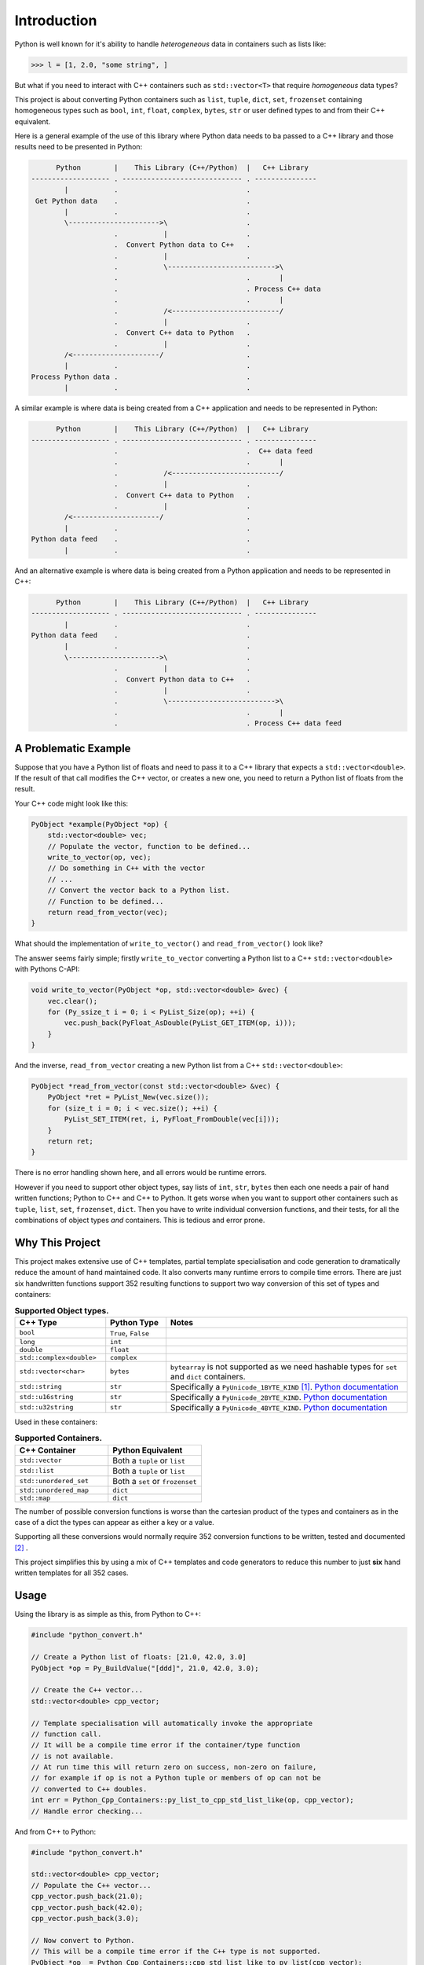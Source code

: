 .. moduleauthor:: Paul Ross <apaulross@gmail.com>
.. sectionauthor:: Paul Ross <apaulross@gmail.com>

.. PythonCppContainers Introduction

.. _PythonCppContainers.Introduction:

*********************
Introduction
*********************

Python is well known for it's ability to handle *heterogeneous* data in containers such as lists like:

.. code-block:: python

    >>> l = [1, 2.0, "some string", ]

But what if you need to interact with C++ containers such as ``std::vector<T>`` that require *homogeneous* data types?

This project is about converting Python containers such as ``list``, ``tuple``, ``dict``, ``set``, ``frozenset``
containing homogeneous types such as ``bool``, ``int``, ``float``, ``complex``, ``bytes``, ``str`` or user defined
types to and from their C++ equivalent.

Here is a general example of the use of this library where Python data needs to ba passed to a C++ library and those
results need to be presented in Python:

.. code-block:: text

          Python        |    This Library (C++/Python)  |   C++ Library
    ------------------- . ----------------------------- . ---------------
            |           .                               .
     Get Python data    .                               .
            |           .                               .
            \---------------------->\                   .
                        .           |                   .
                        .  Convert Python data to C++   .
                        .           |                   .
                        .           \-------------------------->\
                        .                               .       |
                        .                               . Process C++ data
                        .                               .       |
                        .           /<--------------------------/
                        .           |                   .
                        .  Convert C++ data to Python   .
                        .           |                   .
            /<---------------------/                    .
            |           .                               .
    Process Python data .                               .
            |           .                               .

A similar example is where data is being created from a C++ application and needs to be represented in Python:

.. code-block:: text

          Python        |    This Library (C++/Python)  |   C++ Library
    ------------------- . ----------------------------- . ---------------
                        .                               .  C++ data feed
                        .                               .       |
                        .           /<--------------------------/
                        .           |                   .
                        .  Convert C++ data to Python   .
                        .           |                   .
            /<---------------------/                    .
            |           .                               .
    Python data feed    .                               .
            |           .                               .

And an alternative example is where data is being created from a Python application and needs to be represented in C++:

.. code-block:: text

          Python        |    This Library (C++/Python)  |   C++ Library
    ------------------- . ----------------------------- . ---------------
            |           .                               .
    Python data feed    .                               .
            |           .                               .
            \---------------------->\                   .
                        .           |                   .
                        .  Convert Python data to C++   .
                        .           |                   .
                        .           \-------------------------->\
                        .                               .       |
                        .                               . Process C++ data feed






A Problematic Example
========================

Suppose that you have a Python list of floats and need to pass it to a C++ library that expects a
``std::vector<double>``.
If the result of that call modifies the C++ vector, or creates a new one, you need to return a Python list of floats
from the result.

Your C++ code might look like this:

.. code-block:: cpp

    PyObject *example(PyObject *op) {
        std::vector<double> vec;
        // Populate the vector, function to be defined...
        write_to_vector(op, vec);
        // Do something in C++ with the vector
        // ...
        // Convert the vector back to a Python list.
        // Function to be defined...
        return read_from_vector(vec);
    }

What should the implementation of ``write_to_vector()`` and ``read_from_vector()`` look like?

The answer seems fairly simple; firstly ``write_to_vector`` converting a Python list to a C++ ``std::vector<double>``
with Pythons C-API:

.. code-block:: cpp

    void write_to_vector(PyObject *op, std::vector<double> &vec) {
        vec.clear();
        for (Py_ssize_t i = 0; i < PyList_Size(op); ++i) {
            vec.push_back(PyFloat_AsDouble(PyList_GET_ITEM(op, i)));
        }
    }

.. raw:: latex

    \pagebreak

And the inverse, ``read_from_vector`` creating a new Python list from a C++ ``std::vector<double>``:

.. code-block:: cpp

    PyObject *read_from_vector(const std::vector<double> &vec) {
        PyObject *ret = PyList_New(vec.size());
        for (size_t i = 0; i < vec.size(); ++i) {
            PyList_SET_ITEM(ret, i, PyFloat_FromDouble(vec[i]));
        }
        return ret;
    }


There is no error handling shown here, and all errors would be runtime errors.

However if you need to support other object types, say lists of ``int``, ``str``, ``bytes`` then each one needs a pair
of hand written functions; Python to C++ and C++ to Python.
It gets worse when you want to support other containers such as ``tuple``, ``list``, ``set``, ``frozenset``, ``dict``.
Then you have to write individual conversion functions, and their tests, for all the combinations of object types *and*
containers.
This is tedious and error prone.

Why This Project
=========================

This project makes extensive use of C++ templates, partial template specialisation and code generation to dramatically
reduce the amount of hand maintained code.
It also converts many runtime errors to compile time errors.
There are just six handwritten functions support 352 resulting functions to support two way conversion of this set of
types and containers:

.. list-table:: **Supported Object types.**
   :widths: 15 10 40
   :header-rows: 1

   * - **C++ Type**
     - **Python Type**
     - **Notes**
   * - ``bool``
     - ``True``, ``False``
     -
   * - ``long``
     - ``int``
     -
   * - ``double``
     - ``float``
     -
   * - ``std::complex<double>``
     - ``complex``
     -
   * - ``std::vector<char>``
     - ``bytes``
     - ``bytearray`` is not supported as we need hashable types for ``set`` and ``dict`` containers.
   * - ``std::string``
     - ``str``
     - Specifically a ``PyUnicode_1BYTE_KIND`` [#f1]_.
       `Python documentation <https://docs.python.org/3/c-api/unicode.html>`_
   * - ``std::u16string``
     - ``str``
     - Specifically a ``PyUnicode_2BYTE_KIND``.
       `Python documentation <https://docs.python.org/3/c-api/unicode.html>`_
   * - ``std::u32string``
     - ``str``
     - Specifically a ``PyUnicode_4BYTE_KIND``.
       `Python documentation <https://docs.python.org/3/c-api/unicode.html>`_

Used in these containers:

.. list-table:: **Supported Containers.**
   :widths: 50 50
   :header-rows: 1

   * - **C++ Container**
     - **Python Equivalent**
   * - ``std::vector``
     - Both a ``tuple`` or ``list``
   * - ``std::list``
     - Both a ``tuple`` or ``list``
   * - ``std::unordered_set``
     - Both a ``set`` or ``frozenset``
   * - ``std::unordered_map``
     - ``dict``
   * - ``std::map``
     - ``dict``

The number of possible conversion functions is worse than the cartesian product of the types and containers as in the
case of a dict the types can appear as either a key or a value.

Supporting all these conversions would normally require 352 conversion functions to be written, tested and documented
[#f2]_ .

This project simplifies this by using a mix of C++ templates and code generators to reduce this number to just
**six** hand written templates for all 352 cases.

Usage
========================

Using the library is as simple as this, from Python to C++:

.. code-block:: cpp

    #include "python_convert.h"

    // Create a Python list of floats: [21.0, 42.0, 3.0]
    PyObject *op = Py_BuildValue("[ddd]", 21.0, 42.0, 3.0);

    // Create the C++ vector...
    std::vector<double> cpp_vector;

    // Template specialisation will automatically invoke the appropriate
    // function call.
    // It will be a compile time error if the container/type function
    // is not available.
    // At run time this will return zero on success, non-zero on failure,
    // for example if op is not a Python tuple or members of op can not be
    // converted to C++ doubles.
    int err = Python_Cpp_Containers::py_list_to_cpp_std_list_like(op, cpp_vector);
    // Handle error checking...

And from C++ to Python:

.. code-block:: cpp

    #include "python_convert.h"

    std::vector<double> cpp_vector;
    // Populate the C++ vector...
    cpp_vector.push_back(21.0);
    cpp_vector.push_back(42.0);
    cpp_vector.push_back(3.0);

    // Now convert to Python.
    // This will be a compile time error if the C++ type is not supported.
    PyObject *op  = Python_Cpp_Containers::cpp_std_list_like_to_py_list(cpp_vector);
    // op is a Python list of floats: [21.0, 42.0, 3.0]
    // op will be null on failure and a Python exception will have been set.

.. note::

    If you were to change the C++ container to a ``std::list<double>`` the function call
    ``py_list_to_cpp_std_list_like()`` and ``cpp_std_list_like_to_py_list()`` are the same.

The Hand Written Functions
=============================

There are only six non-trivial hand written functions along with a much larger of generated functions that successively
specialise these handwritten functions.
They are defined as templates in ``src/cpy/python_object_convert.h``.

* Two C++ templates for Python ``tuple`` / ``list`` to and from ``std::list`` or ``std::vector`` for all types.
* Two C++ templates for Python ``set`` / ``frozenset`` to and from ``std::unordered_set`` for all types.
* Two C++ templates for Python ``dict`` to and from ``std::map`` or ``std::unordered_map`` for all type pairs.

These six handwritten templates are short, fairly simple and comprehensible.
Then, for simplicity, a Python script is used to create the final, instantiated, 352 functions.

As an example, here how the function is developed that converts a Python list of ``float`` to and from a C++
``std::vector<double>`` or ``std::list<double>``.

First C++ to Python.

Converting a C++ ``std::vector<T>`` or ``std::list<T>`` to a Python ``tuple`` or ``list``
--------------------------------------------------------------------------------------------------------------------

The generic function signature looks like this:

.. code-block:: cpp

    template<
        template<typename ...> class ListLike,
        typename T,
        PyObject *(*ConvertCppToPy)(const T &),
        PyObject *(*PyUnaryContainer_New)(size_t),
        int(*PyUnaryContainer_Set)(PyObject *, size_t, PyObject *)
    >
    PyObject *
    very_generic_cpp_std_list_like_to_py_unary(const ListLike<T> &list_like) {
        // Handwritten code, see "C++ to Python Implementation" below.
        // ...
    }

.. list-table:: ``very_generic_cpp_std_list_like_to_py_unary()`` template parameters.
   :widths: 20 75
   :header-rows: 1

   * - Template Parameter
     - Notes
   * - ``ListLike``
     - The C++ container type, either a ``std::vector<T>`` or ``std::list<T>``.
   * - ``T``
     - The C++ type of the objects in the target C++ container.
   * - ``ConvertCppToPy``
     - A pointer to a function that converts any C++ ``T`` to a ``PyObject *``, for example from ``double`` -> ``float``.
       The function signature is ``PyObject *ConvertCppToPy(const T&)``.
       This returns NULL on failure.
   * - ``PyUnaryContainer_New``
     - A pointer to a function that creates a new Python container, for example a ``list``, of a particular length.
       The function signature is ``PyObject *PyUnaryContainer_New(Py_ssize_t)``.
       This returns NULL on failure.
   * - ``PyUnaryContainer_Set``
     - A pointer to a function that sets a ``PyObject *`` in the Python container at a given index.
       The function signature is ``int PyUnaryContainer_Set(PyObject *container, size_t pos, PyObject *value))``.
       This returns 0 on success.

And the function has the following parameters.

.. list-table:: ``very_generic_cpp_std_list_like_to_py_unary()`` parameters.
   :widths: 20 20 50
   :header-rows: 1

   * - Type
     - Name
     - Notes
   * - ``ListLike<T> &``
     - ``list_like``
     - The C++ list like container to read from to.

The return value is non-NULL on success or NULL if there is a runtime error.
These errors could be:

* ``PyObject *`` container can not be created.
* A member of the Python container can not be created from the C++ type ``T``.
* The ``PyObject *`` can not be inserted into the Python container.

C++ to Python Implementation
--------------------------------

The implementation is fairly straightforward in ``src/cpy/python_object_convert.h`` (lightly edited):

.. code-block:: cpp

    template<
            template<typename ...> class ListLike,
            typename T,
            PyObject *(*ConvertCppToPy)(const T &),
            PyObject *(*PyUnaryContainer_New)(size_t),
            int(*PyUnaryContainer_Set)(PyObject *, size_t, PyObject *)
    >
    PyObject *
    very_generic_cpp_std_list_like_to_py_unary(const ListLike<T> &list_like) {
        assert(!PyErr_Occurred());
        PyObject *ret = PyUnaryContainer_New(list_like.size());
        if (ret) {
            size_t i = 0;
            for (const auto &val: list_like) {
                PyObject *op = (*ConvertCppToPy)(val);
                if (!op) {
                    // Failure, do not need to decref the contents as that will
                    // be done when decref'ing the container.
                    // e.g. tupledealloc():
                    // https://github.com/python/cpython/blob/main/Objects/tupleobject.c
                    PyErr_Format(PyExc_ValueError, "C++ value of can not be converted.");
                    goto except;
                }
                // PyUnaryContainer_Set usually wraps a void function, always succeeds
                // returning non-zero.
                if (PyUnaryContainer_Set(ret, i++, op)) { // Stolen reference.
                    PyErr_Format(PyExc_RuntimeError, "Can not set unary value.");
                    goto except;
                }
            }
        } else {
            PyErr_Format(
                PyExc_ValueError,
                "Can not create Python container of size %ld",
                list_like.size()
            );
            goto except;
        }
        assert(!PyErr_Occurred());
        assert(ret);
        goto finally;
    except:
        Py_XDECREF(ret);
        assert(PyErr_Occurred());
        ret = NULL;
    finally:
        return ret;
    }

Partial Specialisation to Convert a C++ ``std::vector<T>`` or ``std::list<T>`` to a Python ``list```
-------------------------------------------------------------------------------------------------------

As an example this is specialised for a C++ ``std::vector`` and a Python ``list`` with a handwritten oneliner:

.. code-block:: cpp

    template<
        typename T,
        PyObject *(*ConvertCppToPy)(const T &)
    >
    PyObject *
    generic_cpp_std_list_like_to_py_list(const std::vector<T> &container) {
        return very_generic_cpp_std_list_like_to_py_unary<
            std::vector, T, ConvertCppToPy, &py_list_new, &py_list_set
        >(container);
    }

.. note::

    The use of the function pointers to ``py_list_new``, and ``py_list_set`` that are defined in this
    project namespace.
    These are thin wrappers around existing functions or macros in ``"Python.h"``.

There is a similar partial specialisation for a Python ``tuple``:

.. code-block:: cpp

    template<
        typename T,
        PyObject *(*ConvertCppToPy)(const T &)
    >
    PyObject *
    generic_cpp_std_list_like_to_py_list(const std::vector<T> &container) {
        return very_generic_cpp_std_list_like_to_py_unary<
            std::vector, T, ConvertCppToPy, &py_tuple_new, &py_tuple_set
        >(container);
    }


Converting a Python ``tuple`` or ``list`` to a C++ ``std::vector<T>`` or ``std::list<T>``
--------------------------------------------------------------------------------------------------

The reverse is converting Python to C++.
This generic function that converts unary Python indexed containers (``tuple`` and ``list``) to a C++ ``std::vector<T>``
or ``std::list<T>`` for any type has this signature:

.. code-block:: cpp

    template<
            template<typename ...> class ListLike,
            typename T,
            int (*PyObject_Check)(PyObject *),
            T (*PyObject_Convert)(PyObject *),
            int(*PyUnaryContainer_Check)(PyObject *),
            Py_ssize_t(*PyUnaryContainer_Size)(PyObject *),
            PyObject *(*PyUnaryContainer_Get)(PyObject *, size_t)>
    int very_generic_py_unary_to_cpp_std_list_like(
        PyObject *op, ListLike<T> &list_like
    ) {
        // Handwritten code, see "Python to C++ Implementation" below.
        // ...
    }

This template has these parameters:

.. list-table:: ``very_generic_py_unary_to_cpp_std_list_like()`` template parameters.
   :widths: 20 50
   :header-rows: 1

   * - Template Parameter
     - Notes
   * - ``ListLike``
     - The C++ container type, either a ``std::vector<T>`` or ``std::list<T>``.
   * - ``T``
     - The C++ type of the objects in the target C++ container.
   * - ``PyObject_Check``
     - A pointer to a function that checks that any ``PyObject *`` in the Python container is the correct type,
       for example that it is a ``bytes`` object.
       The function signature is ``int PyObject_Check(PyObject *)``.
       This returns non-zero if the Python object is as expected.
   * - ``PyObject_Convert``
     - A pointer to a function that converts any ``PyObject *`` in the Python container to the C++ type, for example
       from ``bytes`` -> ``std::vector<char>``.
       The function signature is ``T PyObject_Convert(PyObject *)``.
   * - ``PyUnaryContainer_Check``
     - A pointer to a function that checks that the ``PyObject *`` argument is the correct container type, for example
       a ``tuple``.
       The function signature is ``int PyUnaryContainer_Check(PyObject *)``.
       This returns non-zero if the Python container is as expected.
       TODO
   * - ``PyUnaryContainer_Size``
     - A pointer to a function that returns the size of the Python container.
       The function signature is ``Py_ssize_t PyUnaryContainer_Size(PyObject *op)``.
       This returns the size of the the Python container.
   * - ``PyUnaryContainer_Get``
     - A pointer to a function that gets a ``PyObject *`` from the Python container at a given index.
       The function signature is ``PyObject *PyUnaryContainer_Get(PyObject *, size_t)``.

And the function has the following parameters.

.. list-table:: ``generic_py_unary_to_cpp_std_list_like()`` parameters.
   :widths: 20 20 50
   :header-rows: 1

   * - Type
     - Name
     - Notes
   * - ``PyObject *``
     - ``op``
     - The Python container to read from.
   * - ``ListLike<T> &``
     - ``list_like``
     - The C++ list like container to write to.

The return value is zero on success or non-zero if there is a runtime error.
These errors could be:

* ``PyObject *op`` is not a container of the required type.
* A member of the Python container can not be converted to the C++ type ``T`` (``PyObject_Check`` fails).

Python to C++ Implementation
----------------------------------

The implementation is fairly straightforward in ``src/cpy/python_object_convert.h`` (lightly edited):

.. code-block:: cpp

    template<
            template<typename ...> class ListLike,
            typename T,
            int (*PyObject_Check)(PyObject *),
            T (*PyObject_Convert)(PyObject *),
            int(*PyUnaryContainer_Check)(PyObject *),
            Py_ssize_t(*PyUnaryContainer_Size)(PyObject *),
            PyObject *(*PyUnaryContainer_Get)(PyObject *, size_t)
    >
    int very_generic_py_unary_to_cpp_std_list_like(PyObject *op, ListLike<T> &list_like) {
        assert(!PyErr_Occurred());
        int ret = 0;
        list_like.clear();
        Py_INCREF(op); // Increment borrowed reference
        if (!PyUnaryContainer_Check(op)) {
            PyErr_Format(
                PyExc_ValueError,
                "Can not convert Python container of type %s",
                op->ob_type->tp_name
            );
            ret = -1;
            goto except;
        }
        for (Py_ssize_t i = 0; i < PyUnaryContainer_Size(op); ++i) {
            PyObject *value = PyUnaryContainer_Get(op, i);
            if (!value) {
                ret = -2;
                goto except;
            }
            if (!(*PyObject_Check)(value)) {
                list_like.clear();
                PyErr_Format(
                        PyExc_ValueError,
                        "Python value of type %s can not be converted",
                        value->ob_type->tp_name
                );
                ret = -3;
                goto except;
            }
            list_like.push_back((*PyObject_Convert)(value));
            // Check !PyErr_Occurred() which could never happen as we check first.
        }
        assert(!PyErr_Occurred());
        goto finally;
    except:
        assert(PyErr_Occurred());
        list_like.clear();
    finally:
        Py_DECREF(op); // Decrement borrowed reference
        return ret;
    }

Partial Specialisation to Convert a Python ``list`` to a C++ ``std::vector<T>`` or ``std::list<T>``
-------------------------------------------------------------------------------------------------------

This template can be partially specialised for converting Python *lists* of any type to C++ ``std::vector<T>`` or ``std::list<T>``.
This is hand written code but it is trivial by wrapping a single function call.

In the particular case of a ``std::vector`` we can use ``.reserve()`` as an optimisations to avoid excessive re-allocations.

.. code-block:: cpp

    template<
        typename T,
        int (*PyObject_Check)(PyObject *),
        T (*PyObject_Convert)(PyObject *)
    >
    int generic_py_list_to_cpp_std_list_like(
        PyObject *op, std::vector<T> &container
    ) {
        // Reserve the vector, but only if it is a list.
        // If it is any other Python object then ignore it as py_list_len()
        // may give undefined behaviour.
        // Leave it to very_generic_py_unary_to_cpp_std_list_like() to error
        if (py_list_check(op)) {
            container.reserve(py_list_len(op));
        }
        return very_generic_py_unary_to_cpp_std_list_like<
            std::vector, T, PyObject_Check, PyObject_Convert,
            &py_list_check, &py_list_len, &py_list_get
        >(op, container);
    }

.. note::

    The use of the function pointers to ``py_list_check``, ``py_list_len`` and ``py_list_get`` that are defined in this
    project namespace.
    These are thin wrappers around existing functions or macros in ``"Python.h"``.

There is a similar partial specialisation for the Python ``tuple``:

.. code-block:: cpp

    template<typename T, int (*PyObject_Check)(PyObject *), T (*PyObject_Convert)(PyObject *)>
    int generic_py_tuple_to_cpp_std_list_like(PyObject *op, std::vector<T> &container) {
        // Reserve the vector, but only if it is a tuple.
        // If it is any other Python object then ignore it as py_tuple_len()
        // may give undefined behaviour.
        // Leave it to very_generic_py_unary_to_cpp_std_list_like() to error
        if (py_tuple_check(op)) {
            container.reserve(py_tuple_len(op));
        }
        return very_generic_py_unary_to_cpp_std_list_like<
                std::vector, T, PyObject_Check, PyObject_Convert,
                &py_tuple_check, &py_tuple_len, &py_tuple_get
        >(op, container);
    }

Generated Functions
=============================

The particular function specialisations are created by a Python script that takes the cartesian product of object types
and container types and creates functions for each container/object.

C++ to Python
----------------------------

For example, to convert a C++ ``std::vector<double>`` to a Python ``list`` of ``float`` the following are created:

A base declaration in *auto_py_convert_internal.h*:

.. code-block:: cpp

    template<typename T>
    PyObject *
    cpp_std_list_like_to_py_list(const std::vector<T> &container);

And a concrete declaration for each C++ target type ``T`` in *auto_py_convert_internal.h*:

.. code-block:: cpp

    template <>
    PyObject *
    cpp_std_list_like_to_py_list<double>(const std::vector<double> &container);

And the concrete definition is in *auto_py_convert_internal.cpp*, this simply calls the generic function:

.. code-block:: cpp

    template <>
    PyObject *
    cpp_std_list_like_to_py_list<double>(const std::vector<double> &container) {
        return generic_cpp_std_list_like_to_py_list<
            double, &cpp_double_to_py_float
        >(container);
    }

Here is the function hierarchy for converting lists to C++ ``std::vector<T>`` or ``std::list<T>``:
This is the function hierarchy for the code that converts C++ ``std::vector<T>`` or ``std::list<T>`` to Python
``list`` and ``tuple`` for all supported object types.

.. code-block:: none

                      very_generic_cpp_std_list_like_to_py_unary <-- Hand written
                                           |
                            /--------------------------\
                            |                          |             Hand written partial
            generic_cpp_std_list_like_to_py_list    tuples...    <-- specialisation for
                            |                          |             std::vector
                            |                          |             and std::list
                            |                          |             (generally trivial).
                            |                          |
              cpp_std_list_like_to_py_list<T>         ...        <-- Generated
                            |                          |
            /-------------------------------\      /-------\
            |                               |      |       |         Generated declaration
    cpp_std_list_like_to_py_list<double>   ...    ...     ...    <-- and implementation
                                                                     (one liners)

Python to C++
----------------------------

For example, to convert a Python ``list`` of ``float`` to a C++ ``std::vector<double>`` the following are generated:

A base declaration in *auto_py_convert_internal.h*:

.. code-block:: cpp

    template<typename T>
    int
    py_list_to_cpp_std_list_like(PyObject *op, std::list<T> &container);

And a concrete declaration for each C++ target type ``T`` in *auto_py_convert_internal.h*:

.. code-block:: cpp

    template <>
    int
    py_list_to_cpp_std_list_like<double>(PyObject *op, std::list<double> &container);


And the concrete definition is in *auto_py_convert_internal.cpp*:

.. code-block:: cpp

    template <>
    int
    py_list_to_cpp_std_list_like<double>(PyObject *op, std::vector<double> &container) {
        return generic_py_list_to_cpp_std_list_like<
            double, &py_float_check, &py_float_to_cpp_double
        >(op, container);
    }

This is the function hierarchy for the code that converts Python ``list`` and ``tuple`` to C++ ``std::vector<T>`` or
``std::list<T>`` for all supported object types.

.. code-block:: none

                      very_generic_py_unary_to_cpp_std_list_like <-- Hand written
                                           |
                            /--------------------------\
                            |                          |             Hand written partial
            generic_py_list_to_cpp_std_list_like    tuples...    <-- specialisation for
                            |                          |             std::vector
                            |                          |             and std::list
                            |                          |             (generally trivial).
                            |                          |
              py_list_to_cpp_std_list_like<T>         ...        <-- Generated
                            |                          |
            /-------------------------------\      /-------\
            |                               |      |       |         Generated declaration
    py_list_to_cpp_std_list_like<double>   ...    ...     ...    <-- and implementation
                                                                     (one liners)


.. rubric:: Footnotes

.. [#f1] We are currently targeting C++14 so we use ``std::string`` which is defined as ``std::basic_string<char>``.
    C++20 allows a stricter, and more desirable, definition ``std::basic_string<char8_t>`` that we could use here.
    See `C++ reference for std::string <https://en.cppreference.com/w/cpp/string>`_
.. [#f2] There are six unary container pairings (``tuple`` <-> ``std::list``, ``tuple`` <-> ``std::vector``,
    ``list`` <-> ``std::list``, ``list`` <-> ``std::vector``,
    ``set`` <-> ``std::unordered_set``, ``frozenset`` <-> ``std::unordered_set``) with eight types
    (``bool``, ``int``, ``float``, ``complex``, ``bytes``, ``str[1]``, ``str[2]``, ``str[4]``).
    Each container/type combination requires two functions to give two way conversion from Python to C++ and back.
    Thus 6 (container pairings) * 8 (types) * 2 (way conversion) = 96 required functions.
    For ``dict`` there are two container pairings (``dict`` <-> ``std::map``, ``dict`` <-> ``std::unordered_map``)
    with the eight types either of which can be the key or the value so 64 (8**2) possible variations.
    Thus 2 (container pairings) * 64 (type pairs) * 2 (way conversion) = 256 required functions.
    Thus is a total of 96 + 256 = 352 functions.
